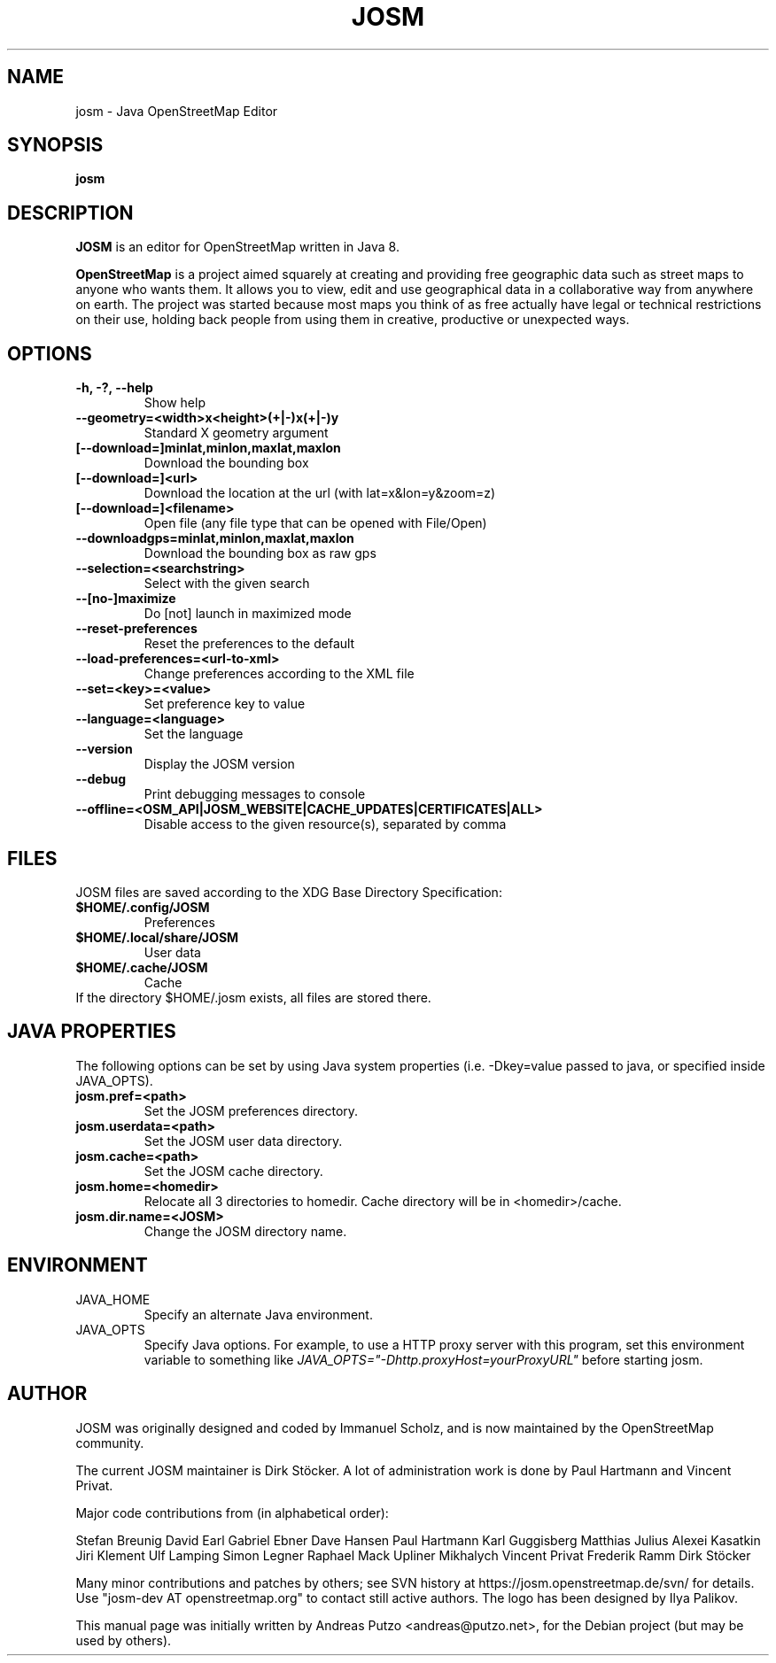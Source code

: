 .TH JOSM 1 "July 21, 2016"
.\" Please adjust this date whenever revising the manpage.
.SH NAME
josm \- Java OpenStreetMap Editor
.SH SYNOPSIS
.B josm
.SH DESCRIPTION
.B JOSM 
is an editor for OpenStreetMap written in Java 8. 
.PP
.B OpenStreetMap 
is a project aimed squarely at creating and providing free geographic data such as street maps to anyone
who wants them. It allows you to view, edit and use geographical data in a collaborative way from 
anywhere on earth.
The project was started because most maps you think of as free actually have legal or technical 
restrictions on their use, holding back people from using them in creative, productive or unexpected
ways.
.SH OPTIONS
.TP
.B \-h, \-?, \-\-help
Show help
.TP
.B \-\-geometry=<width>x<height>(+|-)x(+|-)y
Standard X geometry argument
.TP
.B [\-\-download=]minlat,minlon,maxlat,maxlon
Download the bounding box
.TP
.B [\-\-download=]<url>
Download the location at the url (with lat=x&lon=y&zoom=z)
.TP
.B [\-\-download=]<filename>
Open file (any file type that can be opened with File/Open)
.TP
.B \-\-downloadgps=minlat,minlon,maxlat,maxlon
Download the bounding box as raw gps
.TP
.B \-\-selection=<searchstring>
Select with the given search
.TP
.B \-\-[no\-]maximize
Do [not] launch in maximized mode
.TP
.B \-\-reset\-preferences
Reset the preferences to the default
.TP
.B \-\-load\-preferences=<url\-to\-xml>
Change preferences according to the XML file
.TP
.B \-\-set=<key>=<value>
Set preference key to value
.TP
.B \-\-language=<language>
Set the language
.TP
.B \-\-version
Display the JOSM version
.TP
.B \-\-debug
Print debugging messages to console
.TP
.B \-\-offline=<OSM_API|JOSM_WEBSITE|CACHE_UPDATES|CERTIFICATES|ALL>
Disable access to the given resource(s), separated by comma
.SH FILES
JOSM files are saved according to the XDG Base Directory Specification:
.TP
.B $HOME/.config/JOSM
Preferences
.TP
.B $HOME/.local/share/JOSM
User data
.TP
.B $HOME/.cache/JOSM
Cache
.TP
If the directory $HOME/.josm exists, all files are stored there.
.SH JAVA PROPERTIES
The following options can be set by using Java system properties (i.e. \-Dkey=value
passed to java, or specified inside JAVA_OPTS).
.TP
.B josm.pref=<path>
Set the JOSM preferences directory.
.TP
.B josm.userdata=<path>
Set the JOSM user data directory.
.TP
.B josm.cache=<path>
Set the JOSM cache directory.
.TP
.B josm.home=<homedir>
Relocate all 3 directories to homedir. Cache directory will be in <homedir>/cache.
.TP
.B josm.dir.name=<JOSM>
Change the JOSM directory name.
.SH ENVIRONMENT
.IP JAVA_HOME
Specify an alternate Java environment.
.IP JAVA_OPTS
Specify Java options.
For example, to use a HTTP proxy server with this program, set this environment variable
to something like
.I JAVA_OPTS="-Dhttp.proxyHost=yourProxyURL"
before starting josm.
.SH AUTHOR
JOSM was originally designed and coded by Immanuel Scholz,
and is now maintained by the OpenStreetMap community.
.PP
The current JOSM maintainer is Dirk Stöcker.
A lot of administration work is done by Paul Hartmann and Vincent Privat.
.PP
Major code contributions from (in alphabetical order):
.PP
Stefan Breunig
David Earl
Gabriel Ebner
Dave Hansen
Paul Hartmann
Karl Guggisberg
Matthias Julius
Alexei Kasatkin
Jiri Klement
Ulf Lamping
Simon Legner
Raphael Mack
Upliner Mikhalych
Vincent Privat
Frederik Ramm
Dirk Stöcker
.PP
Many minor contributions and patches by others; see SVN history
at https://josm.openstreetmap.de/svn/ for details. Use
"josm-dev AT openstreetmap.org" to contact still active authors.
The logo has been designed by Ilya Palikov.
.PP
This manual page was initially written by Andreas Putzo <andreas@putzo.net>,
for the Debian project (but may be used by others).
